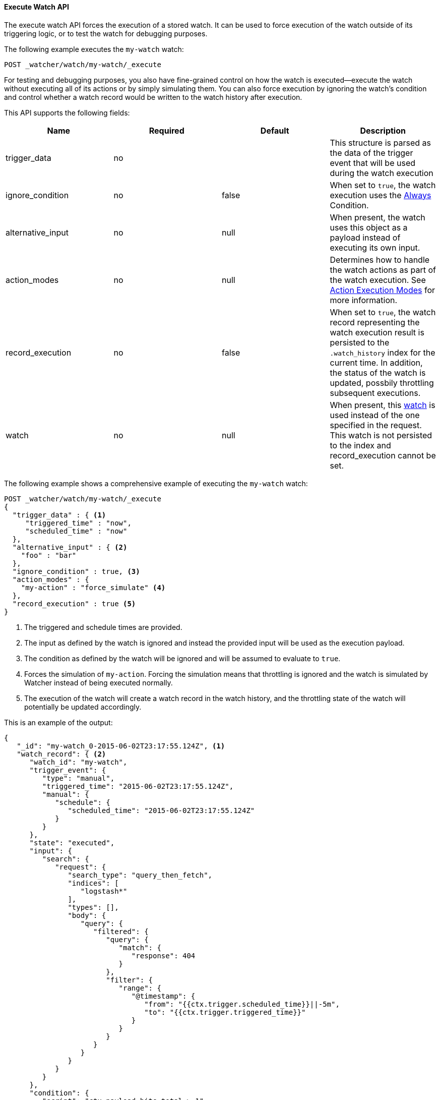 [[api-rest-execute-watch]]
==== Execute Watch API

The execute watch API forces the execution of a stored watch. It can be used to force
execution of the watch outside of its triggering logic, or to test the watch for
debugging purposes.

The following example executes the `my-watch` watch:

[source,js]
--------------------------------------------------
POST _watcher/watch/my-watch/_execute
--------------------------------------------------
// AUTOSENSE

For testing and debugging purposes, you also have fine-grained control on how the
watch is executed--execute the watch without executing all of its actions or by simply
simulating them. You can also force execution by ignoring the watch's condition and
control whether a watch record would be written to the watch history after execution.

This API supports the following fields:

[options="header"]
|======
| Name               | Required | Default | Description

| trigger_data       | no       |         | This structure is parsed as the data of
                                            the trigger event that will be used during
                                            the watch execution

| ignore_condition   | no       | false   | When set to `true`, the watch execution 
                                            uses the <<condition-always, Always>> 
                                            Condition.

| alternative_input  | no       | null    | When present, the watch uses this object as a payload
                                            instead of executing its own input.
                                            
| action_modes       | no       | null    | Determines how to handle the watch actions as part
                                            of the watch execution. See 
                                            <<api-rest-execute-watch-action-mode, Action Execution Modes>>
                                            for more information.

| record_execution   | no       | false   | When set to `true`, the watch record representing
                                            the watch execution result is persisted to
                                            the `.watch_history` index for the current time.
                                            In addition, the status of the watch is
                                            updated, possbily throttling subsequent executions.

| watch              | no       | null    | When present, this <<watch-definition, watch>> is
                                            used instead of the one specified in the request. This
                                            watch is not persisted to the index and record_execution 
                                            cannot be set.
|======

The following example shows a comprehensive example of executing the `my-watch` watch:

[source,js]
--------------------------------------------------
POST _watcher/watch/my-watch/_execute
{
  "trigger_data" : { <1>
     "triggered_time" : "now",
     "scheduled_time" : "now"
  },
  "alternative_input" : { <2>
    "foo" : "bar"
  },
  "ignore_condition" : true, <3>
  "action_modes" : {
    "my-action" : "force_simulate" <4>
  },
  "record_execution" : true <5>
}
--------------------------------------------------
// AUTOSENSE

<1> The triggered and schedule times are provided.
<2> The input as defined by the watch is ignored and instead the
    provided input will be used as the execution payload.
<3> The condition as defined by the watch will be ignored and will
    be assumed to evaluate to `true`.
<4> Forces the simulation of `my-action`. Forcing the simulation 
    means that throttling is ignored and the watch is simulated by 
    Watcher instead of being executed normally.
<5> The execution of the watch will create a watch record in the
    watch history, and the throttling state of the watch will 
    potentially be updated accordingly.

This is an example of the output:

[source,js]
--------------------------------------------------
{
   "_id": "my-watch_0-2015-06-02T23:17:55.124Z", <1>
   "watch_record": { <2>
      "watch_id": "my-watch",
      "trigger_event": {
         "type": "manual",
         "triggered_time": "2015-06-02T23:17:55.124Z",
         "manual": {
            "schedule": {
               "scheduled_time": "2015-06-02T23:17:55.124Z"
            }
         }
      },
      "state": "executed",
      "input": {
         "search": {
            "request": {
               "search_type": "query_then_fetch",
               "indices": [
                  "logstash*"
               ],
               "types": [],
               "body": {
                  "query": {
                     "filtered": {
                        "query": {
                           "match": {
                              "response": 404
                           }
                        },
                        "filter": {
                           "range": {
                              "@timestamp": {
                                 "from": "{{ctx.trigger.scheduled_time}}||-5m",
                                 "to": "{{ctx.trigger.triggered_time}}"
                              }
                           }
                        }
                     }
                  }
               }
            }
         }
      },
      "condition": {
         "script": "ctx.payload.hits.total > 1"
      },
      "result": { <3>
         "execution_time": "2015-06-02T23:17:55.124Z",
         "execution_duration": 12608,
         "input": {
            "type": "simple",
            "payload": {
               "foo": "bar"
            }
         },
         "condition": {
            "type": "always",
            "met": true
         },
         "actions": [
            {
               "id": "email_admin",
               "type" : "email"
               "status" : "success"
               "email": {
                  "account": "gmail",
                  "email": {
                     "id": "my-watch_0-2015-05-30T01:14:05.319Z",
                     "from": "watcher@example.com",
                     "sent_date": "2015-05-30T01:14:05.319Z",
                     "to": [
                        "admin@domain.host.com"
                     ],
                     "subject": "404 recently encountered"
                  }
               }
            }
         ]
      }
   }
}
--------------------------------------------------

<1> The id of the watch record as it would be stored in the `.watch_history` index.
<2> The watch record document as it would be stored in the `.watch_history` index.
<3> The watch execution results.

[[api-rest-execute-watch-action-mode]]
===== Action Execution Modes

Action modes define how actions will be handled during the watch execution. There are five
possible modes an action can be associated with:

[options="header"]
|======
| Name              |Description

| simulate          | The action execution will be simulated. Each action type define its own
                      simulation mode. For example, The <<actions-email, email>> action
                      will create the email that would have been sent but will not actually
                      send it. In this mode, the action may be throttled if the current state
                      of the watch indicates it should be.

| force_simulate    | Similar to the the `simulate` mode, except the action will not be 
                      throttled even if the current state of the watch indicates it should be.

| execute           | Executes the action as it would have been executed if the watch would have
                      been triggered by its own trigger. The execution may be throttled if the
                      current state of the watch indicates it should be.

| force_execute     | Similar to the `execute` mode, except the action ill not be throttled
                      even if the current state of the watch indicates it should be.

| skip              | The action will be skipped and won't be executed or simulated.
                      Effectively forcing the action to be throttled.
|======

You can set a different execution mode for every action by simply associating the mode name
with the action id:

[source,js]
--------------------------------------------------
POST _watcher/watch/my-watch/_execute
{
  "action_modes" : {
    "action1" : "force_simulate",
    "action2" : "skip"
  }
}
--------------------------------------------------
// AUTOSENSE

You can also associate a single execution mode with all the watch's actions using `_all`
as the action id:

[source,js]
--------------------------------------------------
POST _watcher/watch/my-watch/_execute
{
  "action_modes" : {
    "_all" : "force_execute"
  }
}
--------------------------------------------------
// AUTOSENSE

[[api-rest-execute-inline-watch]]
===== Inline Watch Execution

You can use the Execute API to execute watches that are not yet registered in Watcher by 
specifying the watch definition inline. This serves as great tool for testing and debugging
your watches prior to adding them to Watcher. 

The following example demonstrates how you can test a watch defintion:

[source,js]
--------------------------------------------------
POST _watcher/watch/_execute
{
  "watch" : {
    "trigger" : { "schedule" : { "interval" : "10s" } }, 
    "input" : {
      "search" : {
        "request" : {
          "indices" : [ "logs" ],
          "body" : {
            "query" : {
              "match" : { "message": "error" }
            }
          }
        }
      }
    },
    "condition" : {
      "compare" : { "ctx.payload.hits.total" : { "gt" : 0 }}
    },
    "actions" : {
      "log_error" : {
        "logging" : {
          "text" : "Found {{ctx.payload.hits.total}} errors in the logs" 
        }
      }
    }
  }
}
--------------------------------------------------

All other settings for this API still apply take effect when inlining a watch.
In the following snippet, while the watch is defined with a `compare` condition,
during execution this condition will be ignored:

[source,js]
--------------------------------------------------
POST _watcher/watch/_execute
{
  "ignore_condition" : true,
  "watch" : {
    "trigger" : { "schedule" : { "interval" : "10s" } }, 
    "input" : {
      "search" : {
        "request" : {
          "indices" : [ "logs" ],
          "body" : {
            "query" : {
              "match" : { "message": "error" }
            }
          }
        }
      }
    },
    "condition" : {
      "compare" : { "ctx.payload.hits.total" : { "gt" : 0 }}
    },
    "actions" : {
      "log_error" : {
        "logging" : {
          "text" : "Found {{ctx.payload.hits.total}} errors in the logs" 
        }
      }
    }
  }
}
--------------------------------------------------
